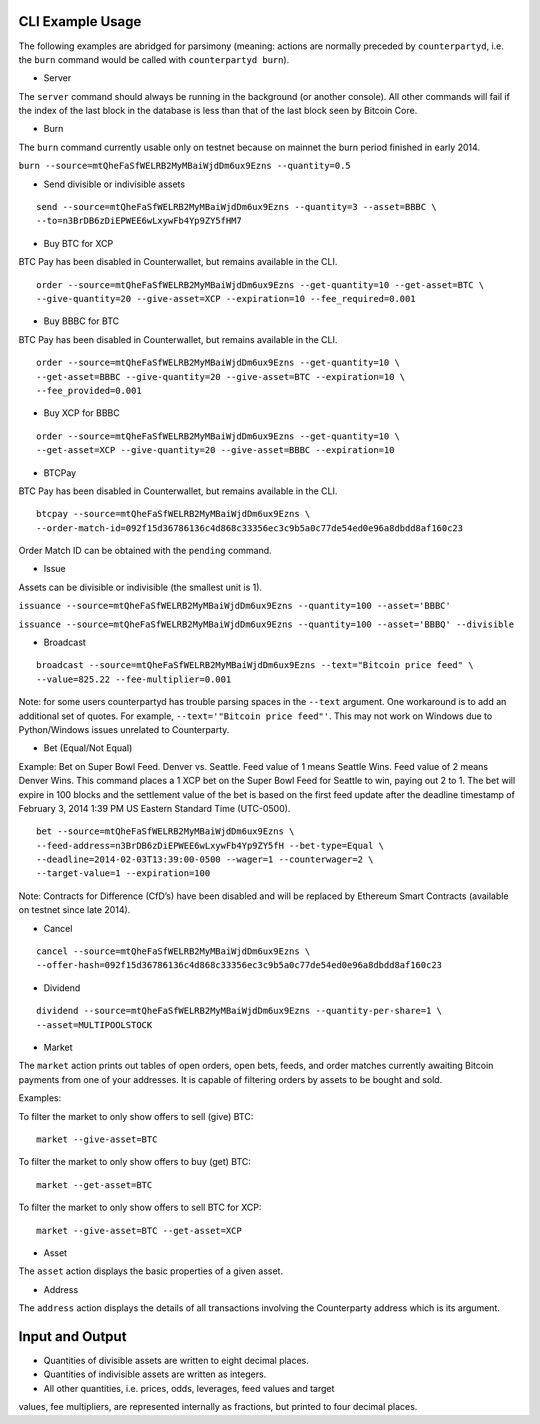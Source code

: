 CLI Example Usage
======================

The following examples are abridged for parsimony (meaning: actions are
normally preceded by ``counterpartyd``, i.e. the ``burn`` command would
be called with ``counterpartyd burn``).

-  Server

The ``server`` command should always be running in the background (or
another console). All other commands will fail if the index of the last
block in the database is less than that of the last block seen by
Bitcoin Core.

-  Burn

The ``burn`` command currently usable only on testnet because on mainnet
the burn period finished in early 2014.

``burn --source=mtQheFaSfWELRB2MyMBaiWjdDm6ux9Ezns --quantity=0.5``

-  Send divisible or indivisible assets

::

    send --source=mtQheFaSfWELRB2MyMBaiWjdDm6ux9Ezns --quantity=3 --asset=BBBC \
    --to=n3BrDB6zDiEPWEE6wLxywFb4Yp9ZY5fHM7

-  Buy BTC for XCP

BTC Pay has been disabled in Counterwallet, but remains available in the
CLI.

::

    order --source=mtQheFaSfWELRB2MyMBaiWjdDm6ux9Ezns --get-quantity=10 --get-asset=BTC \
    --give-quantity=20 --give-asset=XCP --expiration=10 --fee_required=0.001

-  Buy BBBC for BTC

BTC Pay has been disabled in Counterwallet, but remains available in the
CLI.

::

    order --source=mtQheFaSfWELRB2MyMBaiWjdDm6ux9Ezns --get-quantity=10 \
    --get-asset=BBBC --give-quantity=20 --give-asset=BTC --expiration=10 \
    --fee_provided=0.001

-  Buy XCP for BBBC

::

    order --source=mtQheFaSfWELRB2MyMBaiWjdDm6ux9Ezns --get-quantity=10 \
    --get-asset=XCP --give-quantity=20 --give-asset=BBBC --expiration=10

-  BTCPay

BTC Pay has been disabled in Counterwallet, but remains available in the
CLI.

::

    btcpay --source=mtQheFaSfWELRB2MyMBaiWjdDm6ux9Ezns \
    --order-match-id=092f15d36786136c4d868c33356ec3c9b5a0c77de54ed0e96a8dbdd8af160c23

Order Match ID can be obtained with the ``pending`` command.

-  Issue

Assets can be divisible or indivisible (the smallest unit is 1).

``issuance --source=mtQheFaSfWELRB2MyMBaiWjdDm6ux9Ezns --quantity=100 --asset='BBBC'``

``issuance --source=mtQheFaSfWELRB2MyMBaiWjdDm6ux9Ezns --quantity=100 --asset='BBBQ' --divisible``

-  Broadcast

::

    broadcast --source=mtQheFaSfWELRB2MyMBaiWjdDm6ux9Ezns --text="Bitcoin price feed" \
    --value=825.22 --fee-multiplier=0.001

Note: for some users counterpartyd has trouble parsing spaces in the
``--text`` argument. One workaround is to add an additional set of
quotes. For example, ``--text='"Bitcoin price feed"'``. This may not
work on Windows due to Python/Windows issues unrelated to Counterparty.

-  Bet (Equal/Not Equal)

Example: Bet on Super Bowl Feed. Denver vs. Seattle. Feed value of 1
means Seattle Wins. Feed value of 2 means Denver Wins. This command
places a 1 XCP bet on the Super Bowl Feed for Seattle to win, paying out
2 to 1. The bet will expire in 100 blocks and the settlement value of
the bet is based on the first feed update after the deadline timestamp
of February 3, 2014 1:39 PM US Eastern Standard Time (UTC-0500).

::

    bet --source=mtQheFaSfWELRB2MyMBaiWjdDm6ux9Ezns \
    --feed-address=n3BrDB6zDiEPWEE6wLxywFb4Yp9ZY5fH --bet-type=Equal \
    --deadline=2014-02-03T13:39:00-0500 --wager=1 --counterwager=2 \
    --target-value=1 --expiration=100

Note: Contracts for Difference (CfD’s) have been disabled and will be
replaced by Ethereum Smart Contracts (available on testnet since late
2014).

-  Cancel

::

    cancel --source=mtQheFaSfWELRB2MyMBaiWjdDm6ux9Ezns \
    --offer-hash=092f15d36786136c4d868c33356ec3c9b5a0c77de54ed0e96a8dbdd8af160c23

-  Dividend

::

    dividend --source=mtQheFaSfWELRB2MyMBaiWjdDm6ux9Ezns --quantity-per-share=1 \
    --asset=MULTIPOOLSTOCK

-  Market

The ``market`` action prints out tables of open orders, open bets,
feeds, and order matches currently awaiting Bitcoin payments from one of
your addresses. It is capable of filtering orders by assets to be bought
and sold.

Examples:

To filter the market to only show offers to sell (give) BTC:

::

    market --give-asset=BTC

To filter the market to only show offers to buy (get) BTC:

::

    market --get-asset=BTC

To filter the market to only show offers to sell BTC for XCP:

::

    market --give-asset=BTC --get-asset=XCP

-  Asset

The ``asset`` action displays the basic properties of a given asset.

-  Address

The ``address`` action displays the details of all transactions
involving the Counterparty address which is its argument.


Input and Output
===============

* Quantities of divisible assets are written to eight decimal places.
* Quantities of indivisible assets are written as integers.
* All other quantities, i.e. prices, odds, leverages, feed values and target
values, fee multipliers, are represented internally as fractions, but printed
to four decimal places.
